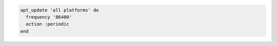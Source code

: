 .. The contents of this file may be included in multiple topics (using the includes directive).
.. The contents of this file should be modified in a way that preserves its ability to appear in multiple topics.

.. To update the Apt repository at a specified interval:

.. code-block:: ruby

   apt_update 'all platforms' do
     frequency '86400'
     action :periodic
   end
